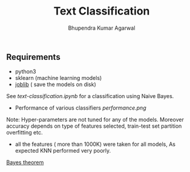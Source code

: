 #+TITLE: Text Classification
#+AUTHOR: Bhupendra Kumar Agarwal
#+DATE: 
#+STARTUP: inlineimages

** Requirements
- python3
- sklearn (machine learning models)
- [[https://pythonhosted.org/joblib/persistence.html][joblib]] ( save the models on disk)

See [[text-classification.ipynb]] for a classification using Naive Bayes.
- Performance of various classifiers [[performance.png]]
Note: Hyper-parameters are not tuned for any of the models. Moreover accuracy depends on type of features selected,
train-test set partition overfitting etc.
- all the features ( more than 1000K) were taken for all models, As expected KNN performed very poorly. 

[[http://sphweb.bumc.bu.edu/otlt/mph-modules/bs/bs704_probability/bs704_probability6.html][Bayes theorem]]
